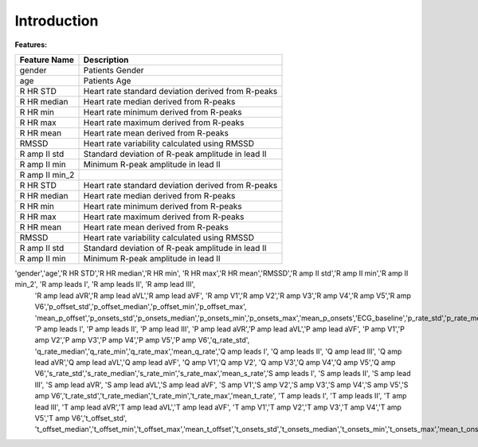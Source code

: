 Introduction
==========================================

**Features:**

+------------------+----------------------------------------------------+
| **Feature Name** | **Description**                                    |
+------------------+----------------------------------------------------+
| gender           | Patients Gender                                    |
+------------------+----------------------------------------------------+
| age              | Patients Age                                       |
+------------------+----------------------------------------------------+
| R HR STD         | Heart rate standard deviation derived from R-peaks |
+------------------+----------------------------------------------------+
| R HR median      | Heart rate median derived from R-peaks             |
+------------------+----------------------------------------------------+
| R HR min         | Heart rate minimum derived from R-peaks            |
+------------------+----------------------------------------------------+
| R HR max         | Heart rate maximum derived from R-peaks            |
+------------------+----------------------------------------------------+
| R HR mean        | Heart rate mean derived from R-peaks               |
+------------------+----------------------------------------------------+
| RMSSD            | Heart rate variability calculated using RMSSD      |
+------------------+----------------------------------------------------+
| R amp II std     | Standard deviation of R-peak amplitude in lead II  |
+------------------+----------------------------------------------------+
| R amp II min     | Minimum R-peak amplitude in lead II                |
+------------------+----------------------------------------------------+
| R amp II min_2   |                                                    |
+------------------+----------------------------------------------------+
| R HR STD         | Heart rate standard deviation derived from R-peaks |
+------------------+----------------------------------------------------+
| R HR median      | Heart rate median derived from R-peaks             |
+------------------+----------------------------------------------------+
| R HR min         | Heart rate minimum derived from R-peaks            |
+------------------+----------------------------------------------------+
| R HR max         | Heart rate maximum derived from R-peaks            |
+------------------+----------------------------------------------------+
| R HR mean        | Heart rate mean derived from R-peaks               |
+------------------+----------------------------------------------------+
| RMSSD            | Heart rate variability calculated using RMSSD      |
+------------------+----------------------------------------------------+
| R amp II std     | Standard deviation of R-peak amplitude in lead II  |
+------------------+----------------------------------------------------+
| R amp II min     | Minimum R-peak amplitude in lead II                |
+------------------+----------------------------------------------------+

'gender','age','R HR STD','R HR median','R HR min', 'R HR max','R HR mean','RMSSD','R amp II std','R amp II min','R amp II min_2', 'R amp leads I', 'R amp leads II', 'R amp lead III', 
                'R amp lead aVR','R amp lead aVL','R amp lead aVF', 'R amp V1','R amp V2','R amp V3','R amp V4','R amp V5','R amp V6','p_offset_std','p_offset_median','p_offset_min','p_offset_max',
                'mean_p_offset','p_onsets_std','p_onsets_median','p_onsets_min','p_onsets_max','mean_p_onsets','ECG_baseline','p_rate_std','p_rate_median','p_rate_min','p_rate_max','mean_p_rate', 
                'P amp leads I', 'P amp leads II', 'P amp lead III', 'P amp lead aVR','P amp lead aVL','P amp lead aVF', 'P amp V1','P amp V2','P amp V3','P amp V4','P amp V5','P amp V6','q_rate_std',
                'q_rate_median','q_rate_min','q_rate_max','mean_q_rate','Q amp leads I', 'Q amp leads II', 'Q amp lead III', 'Q amp lead aVR','Q amp lead aVL','Q amp lead aVF', 'Q amp V1','Q amp V2',
                'Q amp V3','Q amp V4','Q amp V5','Q amp V6','s_rate_std','s_rate_median','s_rate_min','s_rate_max','mean_s_rate','S amp leads I', 'S amp leads II', 'S amp lead III', 'S amp lead aVR',
                'S amp lead aVL','S amp lead aVF', 'S amp V1','S amp V2','S amp V3','S amp V4','S amp V5','S amp V6','t_rate_std','t_rate_median','t_rate_min','t_rate_max','mean_t_rate',
                'T amp leads I', 'T amp leads II', 'T amp lead III', 'T amp lead aVR','T amp lead aVL','T amp lead aVF', 'T amp V1','T amp V2','T amp V3','T amp V4','T amp V5','T amp V6','t_offset_std',
                't_offset_median','t_offset_min','t_offset_max','mean_t_offset','t_onsets_std','t_onsets_median','t_onsets_min','t_onsets_max','mean_t_onsets'
